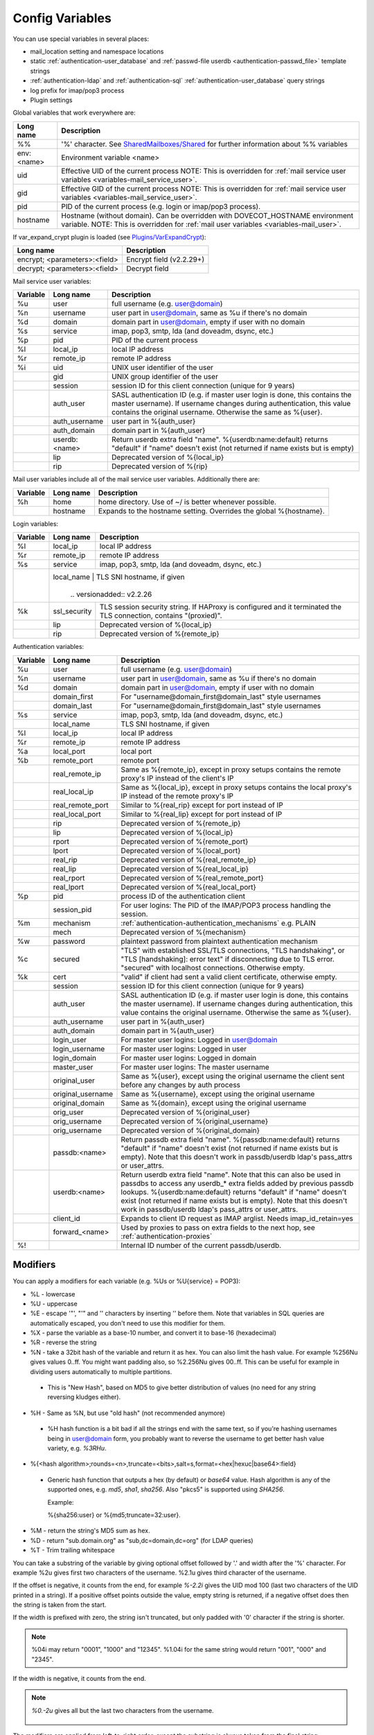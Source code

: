 .. _config_variables:

======================
Config Variables
======================

You can use special variables in several places:

* mail_location setting and namespace locations
* static :ref:`authentication-user_database` and :ref:`passwd-file userdb <authentication-passwd_file>` template strings
* :ref:`authentication-ldap` and :ref:`authentication-sql` :ref:`authentication-user_database` query strings
* log prefix for imap/pop3 process
* Plugin settings

.. _variables-global:

Global variables that work everywhere are:

+------------+-----------------------------------------------------------------------------+
| Long name  |  Description                                                                |
+============+=============================================================================+
| %%         | '%' character. See                                                          |
|            | `SharedMailboxes/Shared <https://wiki.dovecot.org/SharedMailboxes/Shared>`_ |
|            | for further information about %% variables                                  |
+------------+-----------------------------------------------------------------------------+
| env:<name> | Environment variable <name>                                                 |
+------------+-----------------------------------------------------------------------------+
| uid        | Effective UID of the current process NOTE: This is overridden for           |
|            | :ref:`mail service user variables <variables-mail_service_user>`.           |
+------------+-----------------------------------------------------------------------------+
| gid        | Effective GID of the current process NOTE: This is overridden for           |
|            | :ref:`mail service user variables <variables-mail_service_user>`.           |
+------------+-----------------------------------------------------------------------------+
| pid        | PID of the current process (e.g. login or imap/pop3 process).               |
+------------+-----------------------------------------------------------------------------+
| hostname   | Hostname (without domain). Can be overridden with DOVECOT_HOSTNAME          |
|            | environment variable. NOTE: This is overridden for                          |
|            | :ref:`mail user variables <variables-mail_user>`.                           |
+------------+-----------------------------------------------------------------------------+

If var_expand_crypt plugin is loaded (see `Plugins/VarExpandCrypt <https://wiki.dovecot.org/Plugins/VarExpandCrypt>`_):

+-------------------------------+-----------------------------------------------------------+
| Long name                     | Description                                               |
+===============================+===========================================================+
| encrypt; <parameters>:<field> | Encrypt field (v2.2.29+)                                  |
|                               |                                                           |
|                               | .. versionadded:: v2.2.29                                 |
+-------------------------------+-----------------------------------------------------------+
| decrypt; <parameters>:<field> | Decrypt field                                             |
|                               |                                                           |
|                               | .. versionadded:: v2.2.29                                 |
+-------------------------------+-----------------------------------------------------------+

.. _variables-mail_service_user:

Mail service user variables:

+----------+----------------+---------------------------------------------------------------+
| Variable | Long name      | Description                                                   |
+==========+================+===============================================================+
| %u       | user           | full username (e.g. user@domain)                              |
+----------+----------------+---------------------------------------------------------------+
| %n       | username       | user part in user@domain, same as %u if there's no domain     |
+----------+----------------+---------------------------------------------------------------+
| %d       | domain         | domain part in user@domain, empty if user with no domain      |
+----------+----------------+---------------------------------------------------------------+
| %s       | service        | imap, pop3, smtp, lda (and doveadm, dsync, etc.)              |
+----------+----------------+---------------------------------------------------------------+
| %p       | pid            | PID of the current process                                    |
+----------+----------------+---------------------------------------------------------------+
| %l       | local_ip       | local IP address                                              |
|          |                |                                                               |
|          |                | .. versionchanged:: v2.3.14 variable long name changed        |
+----------+----------------+---------------------------------------------------------------+
| %r       | remote_ip      | remote IP address                                             |
|          |                |                                                               |
|          |                | .. versionchanged:: v2.3.14 variable long name changed        |
+----------+----------------+---------------------------------------------------------------+
| %i       | uid            | UNIX user identifier of the user                              |
+----------+----------------+---------------------------------------------------------------+
|          | gid            | UNIX group identifier of the user                             |
+----------+----------------+---------------------------------------------------------------+
|          | session        | session ID for this client connection (unique for 9 years)    |
+----------+----------------+---------------------------------------------------------------+
|          | auth_user      | SASL authentication ID (e.g. if master user login is done,    |
|          |                | this contains the master username). If username changes during|
|          |                | authentication, this value contains the original username.    |
|          |                | Otherwise the same as %{user}.                                |
|          |                |                                                               |
|          |                | .. versionadded:: v2.2.11                                     |
+----------+----------------+---------------------------------------------------------------+
|          | auth_username  | user part in %{auth_user}                                     |
|          |                |                                                               |
|          |                | .. versionadded:: v2.2.11                                     |
+----------+----------------+---------------------------------------------------------------+
|          | auth_domain    | domain part in %{auth_user}                                   |
|          |                |                                                               |
|          |                | .. versionadded:: v2.2.11                                     |
+----------+----------------+---------------------------------------------------------------+
|          | userdb:<name>  | Return userdb extra field "name". %{userdb:name:default}      |
|          |                | returns "default" if "name" doesn't exist (not returned if    |
|          |                | name exists but is empty)                                     |
|          |                |                                                               |
|          |                | .. versionadded:: v2.2.19                                     |
+----------+----------------+---------------------------------------------------------------+
|          | lip            | Deprecated version of %{local_ip}                             |
|          |                |                                                               |
|          |                | .. deprecated:: v2.3.14                                       |
+----------+----------------+---------------------------------------------------------------+
|          | rip            | Deprecated version of %{rip}                                  |
|          |                |                                                               |
|          |                | .. deprecated:: v2.3.14                                       |
+----------+----------------+---------------------------------------------------------------+

.. _variables-mail_user:

Mail user variables include all of the mail service user variables.
Additionally there are:

+----------+-----------+--------------------------------------------------------------------+
| Variable | Long name | Description                                                        |
+==========+===========+====================================================================+
| %h       | home      | home directory. Use of ~/ is better whenever possible.             |
+----------+-----------+--------------------------------------------------------------------+
|          | hostname  | Expands to the hostname setting. Overrides the global %{hostname}. |
+----------+-----------+--------------------------------------------------------------------+

.. _variables-login:

Login variables:

+----------+--------------+-----------------------------------------------------------------+
| Variable | Long name    | Description                                                     |
+==========+==============+=================================================================+
| %l       | local_ip     | local IP address                                                |
|          |              |                                                                 |
|          |              | .. versionchanged:: v2.3.14 variable long name changed          |
+----------+--------------+-----------------------------------------------------------------+
| %r       | remote_ip    | remote IP address                                               |
|          |              |                                                                 |
|          |              | .. versionchanged:: v2.3.14 variable long name changed          |
+----------+--------------+-----------------------------------------------------------------+
| %s       | service      | imap, pop3, smtp, lda (and doveadm, dsync, etc.)                |
+----------+--------------+-----------------------------------------------------------------+
|          | local_name   | TLS SNI hostname, if given                                      |
|          |                |                                                               |
|          |                | .. versionadded:: v2.2.26                                     |
+----------+--------------+-----------------------------------------------------------------+
| %k       | ssl_security | TLS session security string. If HAProxy is configured and it    |
|          |              | terminated the TLS connection, contains "(proxied)".            |
+----------+--------------+-----------------------------------------------------------------+
|          | lip          | Deprecated version of %{local_ip}                               |
|          |              |                                                                 |
|          |              | .. deprecated:: v2.3.14                                         |
+----------+--------------+-----------------------------------------------------------------+
|          | rip          | Deprecated version of %{remote_ip}                              |
|          |              |                                                                 |
|          |              | .. deprecated:: v2.3.14                                         |
+----------+--------------+-----------------------------------------------------------------+

.. _variables-auth:

Authentication variables:

+----------+---------------------+---------------------------------------------------------------+
| Variable | Long name           | Description                                                   |
+==========+=====================+===============================================================+
| %u       | user                | full username (e.g. user@domain)                              |
+----------+---------------------+---------------------------------------------------------------+
| %n       | username            | user part in user@domain, same as %u if there's no domain     |
+----------+---------------------+---------------------------------------------------------------+
| %d       | domain              | domain part in user@domain, empty if user with no domain      |
+----------+---------------------+---------------------------------------------------------------+
|          | domain_first        | For "username@domain_first@domain_last" style usernames       |
|          |                     |                                                               |
|          |                     | .. versionadded:: v2.2.6                                      |
+----------+---------------------+---------------------------------------------------------------+
|          | domain_last         | For "username@domain_first@domain_last" style usernames       |
|          |                     |                                                               |
|          |                     | .. versionadded:: v2.2.6                                      |
+----------+---------------------+---------------------------------------------------------------+
| %s       | service             | imap, pop3, smtp, lda (and doveadm, dsync, etc.)              |
+----------+---------------------+---------------------------------------------------------------+
|          | local_name          | TLS SNI hostname, if given                                    |
|          |                     |                                                               |
|          |                     | .. versionadded:: v2.2.26                                     |
+----------+---------------------+---------------------------------------------------------------+
| %l       | local_ip            | local IP address                                              |
|          |                     |                                                               |
|          |                     | .. versionadded:: v2.3.13 For older versions use %{lip}       |
+----------+---------------------+---------------------------------------------------------------+
| %r       | remote_ip           | remote IP address                                             |
|          |                     |                                                               |
|          |                     | .. versionadded:: v2.3.13 For older versions use %{rip}       |
+----------+---------------------+---------------------------------------------------------------+
| %a       | local_port          | local port                                                    |
|          |                     |                                                               |
|          |                     | .. versionadded:: v2.3.13 For older versions use %{lport}     |
+----------+---------------------+---------------------------------------------------------------+
| %b       | remote_port         | remote port                                                   |
|          |                     |                                                               |
|          |                     | .. versionadded:: v2.3.13 For older versions use %{rport}     |
+----------+---------------------+---------------------------------------------------------------+
|          | real_remote_ip      | Same as %{remote_ip}, except in proxy setups contains the     |
|          |                     | remote proxy's IP instead of the client's IP                  |
|          |                     |                                                               |
|          |                     | .. versionadded:: v2.3.13 For older versions use %{real_rip}  |
+----------+---------------------+---------------------------------------------------------------+
|          | real_local_ip       | Same as %{local_ip}, except in proxy setups contains the local|
|          |                     | proxy's IP instead of the remote proxy's IP                   |
|          |                     |                                                               |
|          |                     | .. versionadded:: v2.3.13 For older versions use %{real_lip}  |
+----------+---------------------+---------------------------------------------------------------+
|          | real_remote_port    | Similar to %{real_rip} except for port instead of IP          |
|          |                     |                                                               |
|          |                     | .. versionadded:: v2.3.13 For older versions use %{real_rport}|
+----------+---------------------+---------------------------------------------------------------+
|          | real_local_port     | Similar to %{real_lip} except for port instead of IP          |
|          |                     |                                                               |
|          |                     | .. versionadded:: v2.3.13 For older versions use %{real_lport}|
+----------+---------------------+---------------------------------------------------------------+
|          | rip                 | Deprecated version of %{remote_ip}                            |
|          |                     |                                                               |
|          |                     | .. deprecated:: v2.3.13                                       |
+----------+---------------------+---------------------------------------------------------------+
|          | lip                 | Deprecated version of %{local_ip}                             |
|          |                     |                                                               |
|          |                     | .. deprecated:: v2.3.13                                       |
+----------+---------------------+---------------------------------------------------------------+
|          | rport               | Deprecated version of %{remote_port}                          |
|          |                     |                                                               |
|          |                     | .. deprecated:: v2.3.13                                       |
+----------+---------------------+---------------------------------------------------------------+
|          | lport               | Deprecated version of %{local_port}                           |
|          |                     |                                                               |
|          |                     | .. deprecated:: v2.3.13                                       |
+----------+---------------------+---------------------------------------------------------------+
|          | real_rip            | Deprecated version of %{real_remote_ip}                       |
|          |                     |                                                               |
|          |                     | .. deprecated:: v2.3.13                                       |
+----------+---------------------+---------------------------------------------------------------+
|          | real_lip            | Deprecated version of %{real_local_ip}                        |
|          |                     |                                                               |
|          |                     | .. versionadded:: v2.2.0                                      |
|          |                     | .. deprecated:: v2.3.13                                       |
+----------+---------------------+---------------------------------------------------------------+
|          | real_rport          | Deprecated version of %{real_remote_port}                     |
|          |                     |                                                               |
|          |                     | .. versionadded:: v2.2.0                                      |
|          |                     | .. deprecated:: v2.3.13                                       |
+----------+---------------------+---------------------------------------------------------------+
|          | real_lport          | Deprecated version of %{real_local_port}                      |
|          |                     |                                                               |
|          |                     | .. versionadded:: v2.2.0                                      |
|          |                     | .. deprecated:: v2.3.13                                       |
+----------+---------------------+---------------------------------------------------------------+
| %p       | pid                 | process ID of the authentication client                       |
+----------+---------------------+---------------------------------------------------------------+
|          | session_pid         | For user logins: The PID of the IMAP/POP3 process handling the|
|          |                     | session.                                                      |
|          |                     |                                                               |
|          |                     | .. versionadded:: v2.2.7                                      |
+----------+---------------------+---------------------------------------------------------------+
| %m       | mechanism           | :ref:`authentication-authentication_mechanisms` e.g. PLAIN    |
|          |                     |                                                               |
|          |                     | .. versionadded:: v2.3.13                                     |
+----------+---------------------+---------------------------------------------------------------+
|          | mech                | Deprecated version of %{mechanism}                            |
|          |                     |                                                               |
|          |                     | .. deprecated:: v2.3.13                                       |
+----------+---------------------+---------------------------------------------------------------+
| %w       | password            | plaintext password from plaintext authentication mechanism    |
+----------+---------------------+---------------------------------------------------------------+
| %c       | secured             | "TLS" with established SSL/TLS connections, "TLS handshaking",|
|          |                     | or "TLS [handshaking]: error text" if disconnecting due to TLS|
|          |                     | error. "secured" with localhost connections. Otherwise empty. |
+----------+---------------------+---------------------------------------------------------------+
| %k       | cert                | "valid" if client had sent a valid client certificate,        |
|          |                     | otherwise empty.                                              |
+----------+---------------------+---------------------------------------------------------------+
|          | session             | session ID for this client connection (unique for 9 years)    |
+----------+---------------------+---------------------------------------------------------------+
|          | auth_user           | SASL authentication ID (e.g. if master user login is done,    |
|          |                     | this contains the master username). If username changes during|
|          |                     | authentication, this value contains the original username.    |
|          |                     | Otherwise the same as %{user}.                                |
|          |                     |                                                               |
|          |                     | .. versionadded:: v2.2.11                                     |
+----------+---------------------+---------------------------------------------------------------+
|          | auth_username       | user part in %{auth_user}                                     |
|          |                     |                                                               |
|          |                     | .. versionadded:: v2.2.11                                     |
+----------+---------------------+---------------------------------------------------------------+
|          | auth_domain         | domain part in %{auth_user}                                   |
|          |                     |                                                               |
|          |                     | .. versionadded:: v2.2.11                                     |
+----------+---------------------+---------------------------------------------------------------+
|          | login_user          | For master user logins: Logged in user@domain                 |
+----------+---------------------+---------------------------------------------------------------+
|          | login_username      | For master user logins: Logged in user                        |
+----------+---------------------+---------------------------------------------------------------+
|          | login_domain        | For master user logins: Logged in domain                      |
+----------+---------------------+---------------------------------------------------------------+
|          | master_user         | For master user logins: The master username                   |
|          |                     |                                                               |
|          |                     | .. versionadded:: v2.2.7                                      |
+----------+---------------------+---------------------------------------------------------------+
|          | original_user       | Same as %{user}, except using the original username the client|
|          |                     | sent before any changes by auth process                       |
|          |                     |                                                               |
|          |                     | .. versionadded:: v2.3.13                                     |
+----------+---------------------+---------------------------------------------------------------+
|          | original_username   | Same as %{username}, except using the original username       |
|          |                     |                                                               |
|          |                     | .. versionadded:: v2.3.13                                     |
+----------+---------------------+---------------------------------------------------------------+
|          | original_domain     | Same as %{domain}, except using the original username         |
|          |                     |                                                               |
|          |                     | .. versionadded:: v2.3.13                                     |
+----------+---------------------+---------------------------------------------------------------+
|          | orig_user           | Deprecated version of %{original_user}                        |
|          |                     |                                                               |
|          |                     | .. versionadded:: v2.2.6                                      |
|          |                     | .. versionadded:: v2.2.13 Works in auth process.              |
|          |                     | .. deprecated:: v2.3.13                                       |
+----------+---------------------+---------------------------------------------------------------+
|          | orig_username       | Deprecated version of %{original_username}                    |
|          |                     |                                                               |
|          |                     | .. versionadded:: v2.2.6                                      |
|          |                     | .. versionadded:: v2.2.13 Works in auth process.              |
|          |                     | .. deprecated:: v2.3.13                                       |
+----------+---------------------+---------------------------------------------------------------+
|          | orig_username       | Deprecated version of %{original_domain}                      |
|          |                     |                                                               |
|          |                     | .. versionadded:: v2.2.6                                      |
|          |                     | .. versionadded:: v2.2.13 Works in auth process.              |
|          |                     | .. deprecated:: v2.3.13                                       |
+----------+---------------------+---------------------------------------------------------------+
|          | passdb:<name>       | Return passdb extra field "name". %{passdb:name:default}      |
|          |                     | returns "default" if "name" doesn't exist (not returned if    |
|          |                     | name exists but is empty). Note that this doesn't work in     |
|          |                     | passdb/userdb ldap's pass_attrs or user_attrs.                |
|          |                     |                                                               |
|          |                     | .. versionadded:: v2.2.19                                     |
+----------+---------------------+---------------------------------------------------------------+
|          | userdb:<name>       | Return userdb extra field "name". Note that this can also be  |
|          |                     | used in passdbs to access any userdb_* extra fields added by  |
|          |                     | previous passdb lookups. %{userdb:name:default} returns       |
|          |                     | "default" if "name" doesn't exist (not returned if name exists|
|          |                     | but is empty). Note that this doesn't work in passdb/userdb   |
|          |                     | ldap's pass_attrs or user_attrs.                              |
|          |                     |                                                               |
|          |                     | .. versionadded:: v2.2.19                                     |
+----------+---------------------+---------------------------------------------------------------+
|          | client_id           | Expands to client ID request as IMAP arglist. Needs           |
|          |                     | imap_id_retain=yes                                            |
|          |                     |                                                               |
|          |                     | .. versionadded:: v2.2.29                                     |
+----------+---------------------+---------------------------------------------------------------+
|          | forward_<name>      | Used by proxies to pass on extra fields to the next hop, see  |
|          |                     | :ref:`authentication-proxies`                                 |
|          |                     |                                                               |
|          |                     | .. versionadded:: v2.2.29                                     |
+----------+---------------------+---------------------------------------------------------------+
| %!       |                     | Internal ID number of the current passdb/userdb.              |
+----------+---------------------+---------------------------------------------------------------+

Modifiers
^^^^^^^^^^

You can apply a modifiers for each variable (e.g. %Us or %U{service} = POP3):

* %L - lowercase
* %U - uppercase
* %E - escape '"', "'" and '\' characters by inserting '\' before them. Note
  that variables in SQL queries are automatically escaped, you don't need to
  use this modifier for them.
* %X - parse the variable as a base-10 number, and convert it to base-16
  (hexadecimal)
* %R - reverse the string
* %N - take a 32bit hash of the variable and return it as hex. You can also
  limit the hash value. For example %256Nu gives values 0..ff. You might want
  padding also, so %2.256Nu gives 00..ff. This can be useful for example in
  dividing users automatically to multiple partitions.

 * This is "New Hash", based on MD5 to give better distribution of values (no
   need for any string reversing kludges either).

   .. versionadded:: v2.2.3

* %H - Same as %N, but use "old hash" (not recommended anymore)

 * %H hash function is a bit bad if all the strings end with the same text, so
   if you're hashing usernames being in user@domain form, you probably want to
   reverse the username to get better hash value variety, e.g. `%3RHu`.

* %{<hash
  algorithm>;rounds=<n>,truncate=<bits>,salt=s,format=<hex|hexuc|base64>:field}

 * Generic hash function that outputs a hex (by default) or `base64` value.
   Hash algorithm is any of the supported ones, e.g. `md5`, `sha1`, `sha256`.
   Also "pkcs5" is supported using `SHA256`.

   Example:

   .. code-block:: none

   %{sha256:user} or %{md5;truncate=32:user}.

   .. versionadded:: v2.2.27

* %M - return the string's MD5 sum as hex.
* %D - return "sub.domain.org" as "sub,dc=domain,dc=org" (for LDAP queries)
* %T - Trim trailing whitespace

You can take a substring of the variable by giving optional offset followed by
'.' and width after the '%' character. For example %2u gives first two
characters of the username. %2.1u gives third character of the username.

If the offset is negative, it counts from the end, for example `%-2.2i` gives
the UID mod 100 (last two characters of the UID printed in a string). If a
positive offset points outside the value, empty string is returned, if a
negative offset does then the string is taken from the start.

If the width is prefixed with zero, the string isn't truncated, but only padded
with '0' character if the string is shorter.

.. Note::

  %04i may return "0001", "1000" and "12345". %1.04i for the same string would
  return "001", "000" and "2345".

If the width is negative, it counts from the end.

.. Note::

  `%0.-2u` gives all but the last two characters from the username.

   .. versionadded:: none v2.2.13

The modifiers are applied from left-to-right order, except the substring is
always taken from the final string.

Conditionals
^^^^^^^^^^^^^

.. versionadded:: v2.2.33

It's possible to use conditionals in variable expansion. The generic syntax is

.. code-block:: none

  %{if;value1;operator;value2;value-if-true;value-if-false}

Each of the value fields can contain another variable expansion, facilitating
for nested ifs. Both `%f` and `%{field}` syntaxes work.

Escaping is supported, so it's possible to use values like `\%`, `\:` or `\;`
that expand to the literal `%`, `:` or `;` characters. Values can have spaces
and quotes without any special escaping.

Note that currently unescaped `:` cuts off the if statement and ignores
everything after it.

Following operators are supported

======== ============================================================
Operator Explanation
==       NUMERIC equality
!=       NUMERIC inequality
<        NUMERIC less than
<=       NUMERIC less or equal
>        NUMERIC greater than
>=       NUMERIC greater or equal
eq       String equality
ne       String inequality
lt       String inequality
le       String inequality
gt       String inequality
ge       String inequality
`*`      Wildcard match (mask on value2)
!*       Wildcard non-match (mask on value2)
~        Regular expression match (pattern on value2, extended POSIX)
!~       String inequality (pattern on value2, extended POSIX)
======== ============================================================

Examples:

.. code-block:: none

  # If %u is "testuser", return "INVALID". Otherwise return %u uppercased.
  %{if;%u;eq;testuser;INVALID;%Uu}

  # Same as above, but for use nested IF just for showing how they work:
  %{if;%{if;%u;eq;testuser;a;b};eq;a;INVALID;%Uu}
